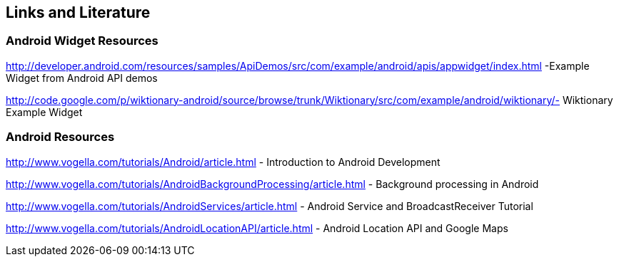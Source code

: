 == Links and Literature

=== Android Widget Resources

http://developer.android.com/resources/samples/ApiDemos/src/com/example/android/apis/appwidget/index.html -Example Widget from Android API demos

http://code.google.com/p/wiktionary-android/source/browse/trunk/Wiktionary/src/com/example/android/wiktionary/- Wiktionary Example Widget

=== Android Resources

http://www.vogella.com/tutorials/Android/article.html - Introduction to Android Development

http://www.vogella.com/tutorials/AndroidBackgroundProcessing/article.html - Background processing in Android

http://www.vogella.com/tutorials/AndroidServices/article.html - Android Service and BroadcastReceiver Tutorial

http://www.vogella.com/tutorials/AndroidLocationAPI/article.html - Android Location API and Google Maps


